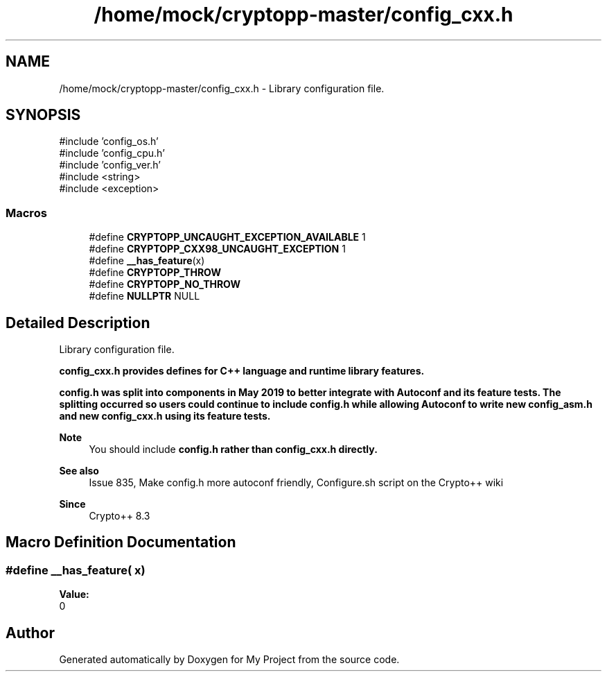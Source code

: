 .TH "/home/mock/cryptopp-master/config_cxx.h" 3 "My Project" \" -*- nroff -*-
.ad l
.nh
.SH NAME
/home/mock/cryptopp-master/config_cxx.h \- Library configuration file\&.

.SH SYNOPSIS
.br
.PP
\fR#include 'config_os\&.h'\fP
.br
\fR#include 'config_cpu\&.h'\fP
.br
\fR#include 'config_ver\&.h'\fP
.br
\fR#include <string>\fP
.br
\fR#include <exception>\fP
.br

.SS "Macros"

.in +1c
.ti -1c
.RI "#define \fBCRYPTOPP_UNCAUGHT_EXCEPTION_AVAILABLE\fP   1"
.br
.ti -1c
.RI "#define \fBCRYPTOPP_CXX98_UNCAUGHT_EXCEPTION\fP   1"
.br
.ti -1c
.RI "#define \fB__has_feature\fP(x)"
.br
.ti -1c
.RI "#define \fBCRYPTOPP_THROW\fP"
.br
.ti -1c
.RI "#define \fBCRYPTOPP_NO_THROW\fP"
.br
.ti -1c
.RI "#define \fBNULLPTR\fP   NULL"
.br
.in -1c
.SH "Detailed Description"
.PP
Library configuration file\&.

\fR\fBconfig_cxx\&.h\fP\fP provides defines for C++ language and runtime library features\&.

.PP
\fR\fBconfig\&.h\fP\fP was split into components in May 2019 to better integrate with Autoconf and its feature tests\&. The splitting occurred so users could continue to include \fR\fBconfig\&.h\fP\fP while allowing Autoconf to write new \fR\fBconfig_asm\&.h\fP\fP and new \fR\fBconfig_cxx\&.h\fP\fP using its feature tests\&.
.PP
\fBNote\fP
.RS 4
You should include \fR\fBconfig\&.h\fP\fP rather than \fR\fBconfig_cxx\&.h\fP\fP directly\&.
.RE
.PP
\fBSee also\fP
.RS 4
\fRIssue 835, Make config\&.h more autoconf friendly\fP, \fRConfigure\&.sh script\fP on the Crypto++ wiki
.RE
.PP
\fBSince\fP
.RS 4
Crypto++ 8\&.3
.RE
.PP

.SH "Macro Definition Documentation"
.PP
.SS "#define __has_feature( x)"
\fBValue:\fP
.nf
0
.PP
.fi

.SH "Author"
.PP
Generated automatically by Doxygen for My Project from the source code\&.
